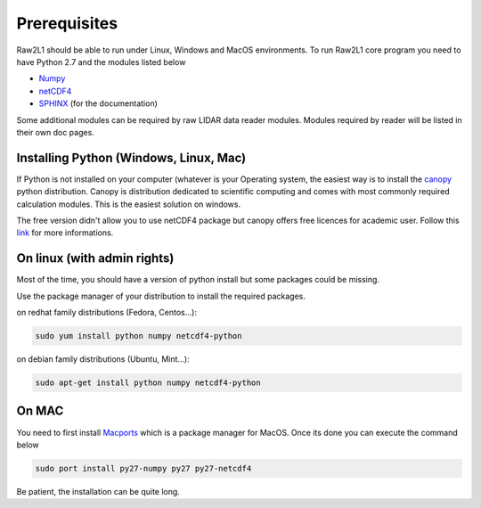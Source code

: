Prerequisites
=============

Raw2L1 should be able to run under Linux, Windows and MacOS environments. 
To run Raw2L1 core program you need to have Python 2.7 and the modules 
listed below

* `Numpy`_
* `netCDF4`_
* `SPHINX`_ (for the documentation)
  
Some additional modules can be required by raw LIDAR data reader modules. 
Modules required by reader will be listed in their own doc pages.

Installing Python (Windows, Linux, Mac)
---------------------------------------

If Python is not installed on your computer (whatever is your Operating system, the easiest way is to install the `canopy`_ python distribution. 
Canopy is distribution dedicated to scientific computing and comes with 
most commonly required calculation modules. This is the easiest solution 
on windows.

The free version didn't allow you to use netCDF4 package but canopy offers 
free licences for academic user. Follow this `link 
<https://store.enthought.com/#canopy-academic>`_ for more informations.

On linux (with admin rights)
----------------------------

Most of the time, you should have a version of python install but some 
packages could be missing.

Use the package manager of your distribution to install the required 
packages. 

on redhat family distributions (Fedora, Centos...):

.. code-block:: bash

	sudo yum install python numpy netcdf4-python

on debian family distributions (Ubuntu, Mint...):

.. code-block:: bash

	sudo apt-get install python numpy netcdf4-python

On MAC
------

You need to first install `Macports <https://www.macports.org/>`_ which 
is a package manager for MacOS. Once its done you can execute the command 
below

.. code-block:: bash

	sudo port install py27-numpy py27 py27-netcdf4

Be patient, the installation can be quite long.

.. _Numpy: http://www.numpy.org/
.. _netCDF4: https://github.com/Unidata/netcdf4-python
.. _SPHINX: http://sphinx-doc.org/index.html
.. _canopy: https://www.enthought.com/products/canopy/